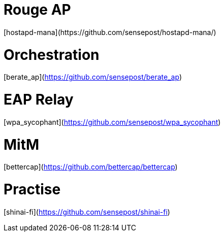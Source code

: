 = Rouge AP
[hostapd-mana](https://github.com/sensepost/hostapd-mana/)

= Orchestration
[berate_ap](https://github.com/sensepost/berate_ap)

= EAP Relay
[wpa_sycophant](https://github.com/sensepost/wpa_sycophant)

= MitM
[bettercap](https://github.com/bettercap/bettercap)

= Practise
[shinai-fi](https://github.com/sensepost/shinai-fi)
